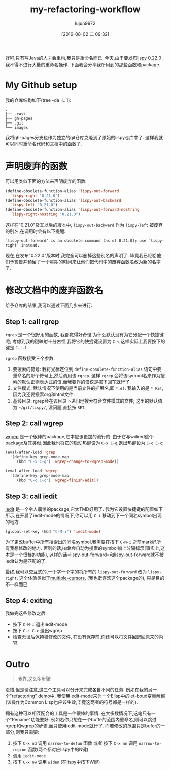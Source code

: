 #+TITLE: my-refactoring-workflow
#+URL: http://oremacs.com/2015/01/27/my-refactoring-workflow/                                               
#+AUTHOR: lujun9972
#+CATEGORY: raw
#+DATE: [2016-08-02 二 09:32]
#+OPTIONS: ^:{}

好吧,只有写Java的人才会重构,我只是重命名而已. 今天,由于[[https://github.com/abo-abo/lispy/releases][要发布lispy 0.22.0]] ,我不得不进行大量的重命名操作. 下面我会分享我所用到的那些函数和package.

* My Github setup

我的仓库结构如下(tree -da -L 1):

#+BEGIN_EXAMPLE
  .
  ├── .cask
  ├── gh-pages
  ├── .git
  └── images
#+END_EXAMPLE

我将gh-pages分支也作为独立的git仓库克隆到了原始的lispy仓库中了. 这样我就可以同时重命名代码和文档中的函数了.

* 声明废弃的函数

可以用类似下面的方法来声明废弃的函数:

#+BEGIN_SRC emacs-lisp
  (define-obsolete-function-alias 'lispy-out-forward
    'lispy-right "0.21.0")
  (define-obsolete-function-alias 'lispy-out-backward
    'lispy-left "0.21.0")
  (define-obsolete-function-alias 'lispy-out-forward-nostring
    'lispy-right-nostring "0.21.0")
#+END_SRC

这样在"0.21.0"及其以后的版本中, =lispy-out-backward= 作为 =lispy-left= 被废弃的别名,在调用时会有以下提醒:

#+BEGIN_EXAMPLE
  `lispy-out-forward' is an obsolete command (as of 0.21.0); use `lispy-right' instead.
#+END_EXAMPLE

现在,在发布"0.22.0"版本时,我完全可以删掉这些别名的声明了. 毕竟我已经給他们予警告并预留了一个星期的时间来让他们把代码中的废弃函数名改为新的名字了.

* 修改文档中的废弃函数名

给予仓库的结果,我可以通过下面几步来进行:

** Step 1: call rgrep

=rgrep= 是一个很好用的函数, 我都觉得好奇怪,为什么默认没有为它分配一个快捷键呢; 考虑到我的键映射十分古怪,我将它的快捷键设置为 =C-<=,这样实际上我要按下的键是 =C-;-l=

=rgrep= 函数接受三个参数:

1. 要搜索的符号: 我将光标定位到 =define-obsolete-function-alias= 语句中要重命名的那个符号上,然后调用该 =rgrep=. 这样 =rgrep= 会将该symbol名来作为搜索的默认正则表达式的值,而我要作的仅仅是按下回车就行了.
2. 文件模式: 默认情况下使用的是当前文件的扩展名,即 ~*.el~. 我输入的是 =* RET=,因为我还要搜索org和html文件.
3. 基线目录: rgrep会在该目录下递归地搜索符合文件模式的文件; 这里的默认值为 =~/git/lispy/=, 没问题,直接按 =RET=.

** Step 2: call wgrep

[[https://github.com/mhayashi1120/Emacs-wgrep][wgrep]] 是一个很棒的package,它本应该更加的流行的. 由于它与wdired这个package及其类似,因此我也将它的启动热键设为 =C-x C-q=,退出热键设为 =C-c C-c=:

#+BEGIN_SRC emacs-lisp
  (eval-after-load 'grep
    '(define-key grep-mode-map
       (kbd "C-x C-q") 'wgrep-change-to-wgrep-mode))

  (eval-after-load 'wgrep
    '(define-key grep-mode-map
       (kbd "C-c C-c") 'wgrep-finish-edit))
#+END_SRC

** Step 3: call iedit

[[https://github.com/victorhge/iedit][iedit]] 是一个令人震惊的package,它太TMD好用了. 我为它设置快捷键的配置如下所示,在开启了iedit-mode的情况下,你可以用 =C-i= 移动到下一个同名symbol出现的地方.

#+BEGIN_SRC emacs-lisp
  (global-set-key (kbd "C-M-i") 'iedit-mode)
#+END_SRC

为了更改buffer中所有搜索出的同名symbol,我需要在按下 =C-M-i= 之前mark好所有我想修改的地方. 否则的话,iedit会自动为搜索的symbol加上分隔标示(事实上,这本是一个很棒的功能), 这样的话=lispy-out-forward=和lispy-out-forward就不被iedit认为是匹配的了.

最终,我可以交互式的,一个字一个字的将所有的 =lispy-out-forward= 改为 =lispy-right=. 这个体验类似于[[https://github.com/magnars/multiple-cursors.el][multiple-cursors]], (我也挺喜欢这个package的), 只是目的不一样而已.

** Step 4: exiting

我做完这些修改之后:

+ 按下 =C-M-i= 退出iedit-mode
+ 按下 =C-c C-c= 退出wgrep
+ 检查无误后保持被修改的文件, 在没有保存前,你还可以将文件回退回原来的内容.

* Outro

#+BEGIN_QUOTE
    我靠,这么多步骤!
#+END_QUOTE
   
没错,但是请注意,这三个工具可以分开来完成各自不同的任务. 例如在我的另一个[[http://youtu.be/DFTXnC1scno?t=3m49s]["refactoring" demo]]中, 我使用iedit-mode来为一个Elisp中的let-boud变量解绑(该操作为Common Lisp也应该生效,毕竟这两者的符号都是一样的).

拥有这种可以相互配合的工具是一件很棒的事情. 在大多数情况下,这笔只有一个"Rename"功能要好. 
例如若你只想在一个buffe的范围内重命名,则可以跳过rgrep和wgrep的步骤,而只使用iedit-mode就行了. 
而若修改的范围只是bufer的一部分,则我只需要:

1. 按下 =C-x nd= 调用 =narrow-to-defun= 函数 或者 按下 =C-x nn= 调用 =narrow-to-region= 函数(两个都对应lispy中的N键)
2. 调用 =iedit-mode=
3. 按下 =C-x nw= 调用 =widen= (在lispy中按下W键)
